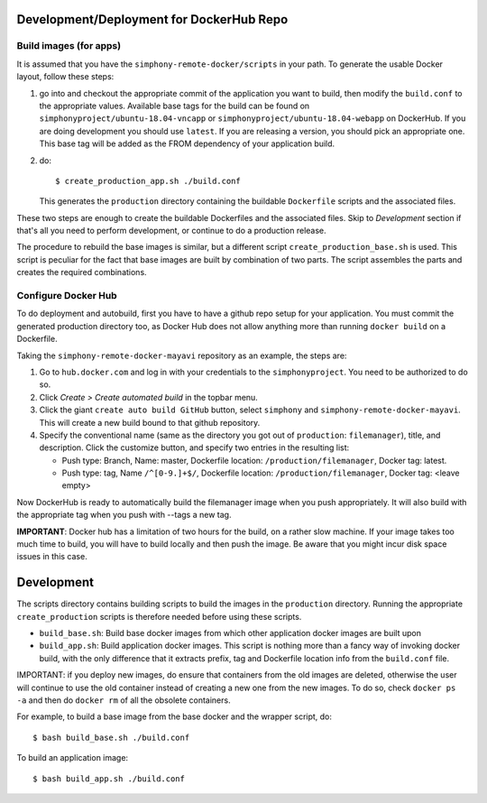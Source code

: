 Development/Deployment for DockerHub Repo
-----------------------------------------

Build images (for apps)
'''''''''''''''''''''''

It is assumed that you have the ``simphony-remote-docker/scripts`` in your path.
To generate the usable Docker layout, follow these steps:

1. go into and checkout the appropriate commit of the application you want to build, then modify the 
   ``build.conf`` to the appropriate values.
   Available base tags for the build can be found on ``simphonyproject/ubuntu-18.04-vncapp`` or
   ``simphonyproject/ubuntu-18.04-webapp`` on DockerHub. If you are doing development
   you should use ``latest``. If you are releasing a version, you should pick an appropriate
   one. This base tag will be added as the FROM dependency of your application build.

2. do::

     $ create_production_app.sh ./build.conf

   This generates the ``production`` directory containing the buildable ``Dockerfile`` scripts and
   the associated files.

These two steps are enough to create the buildable Dockerfiles and the associated
files. Skip to `Development` section if that's all you need to perform development,
or continue to do a production release.

The procedure to rebuild the base images is similar, but a different script
``create_production_base.sh`` is used. This script is peculiar for the fact that
base images are built by combination of two parts. The script assembles the parts and
creates the required combinations.

Configure Docker Hub
''''''''''''''''''''

To do deployment and autobuild, first you have to have a github repo setup for your application.
You must commit the generated production directory too, as Docker Hub does not
allow anything more than running ``docker build`` on a Dockerfile.

Taking the ``simphony-remote-docker-mayavi`` repository as an example, the steps are:

1. Go to ``hub.docker.com`` and log in with your credentials to the ``simphonyproject``.
   You need to be authorized to do so.

2. Click `Create > Create automated build` in the topbar menu.

3. Click the giant ``create auto build GitHub`` button,
   select ``simphony`` and ``simphony-remote-docker-mayavi``. This will create a new build
   bound to that github repository.

4. Specify the conventional name (same as the directory you got out of
   ``production``: ``filemanager``), title, and description. Click the customize button, and specify
   two entries in the resulting list:

   - Push type: Branch, Name: master, Dockerfile location: ``/production/filemanager``, Docker tag: latest.
   - Push type: tag, Name ``/^[0-9.]+$/``, Dockerfile location: ``/production/filemanager``, Docker tag: <leave empty>

Now DockerHub is ready to automatically build the filemanager image when you push appropriately.
It will also build with the appropriate tag when you push with --tags a new tag.

**IMPORTANT**: Docker hub has a limitation of two hours for the build, on a rather slow machine.
If your image takes too much time to build, you will have to build locally and then push the image.
Be aware that you might incur disk space issues in this case.

Development
-----------

The scripts directory contains building scripts to build the images in the
``production`` directory. Running the appropriate ``create_production`` scripts is therefore
needed before using these scripts.

- ``build_base.sh``: Build base docker images from which other application docker images are built upon

- ``build_app.sh``: Build application docker images. This script is nothing more than a fancy way
  of invoking docker build, with the only difference that it extracts prefix, tag and Dockerfile location info from
  the ``build.conf`` file.

IMPORTANT: if you deploy new images, do ensure that containers from the old images are deleted,
otherwise the user will continue to use the old container instead of creating a new one from
the new images.  To do so, check ``docker ps -a`` and then do ``docker rm`` of all the obsolete containers.

For example, to build a base image from the base docker and the wrapper script, do::

  $ bash build_base.sh ./build.conf

To build an application image::

  $ bash build_app.sh ./build.conf
